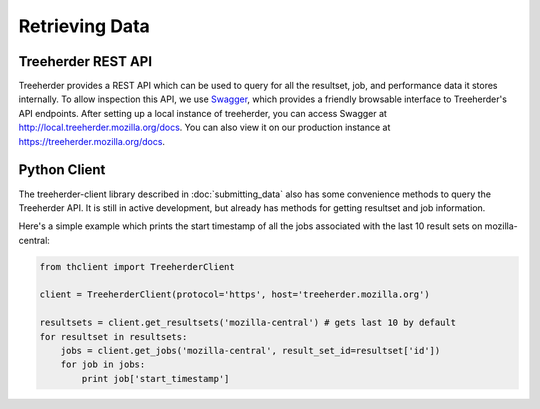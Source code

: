 Retrieving Data
===============

Treeherder REST API
-------------------

Treeherder provides a REST API which can be used to query for all the
resultset, job, and performance data it stores internally. To allow
inspection this API, we use Swagger_, which provides a friendly
browsable interface to Treeherder's API endpoints. After setting up a
local instance of treeherder, you can access Swagger at
http://local.treeherder.mozilla.org/docs. You can also view it on
our production instance at https://treeherder.mozilla.org/docs.

.. _Swagger: http://swagger.io/


Python Client
-------------

The treeherder-client library described in :doc:`submitting_data`
also has some convenience methods to query the Treeherder API. It is
still in active development, but already has methods for getting
resultset and job information.

Here's a simple example which prints the start timestamp of all the
jobs associated with the last 10 result sets on mozilla-central:

.. code-block:: python

    from thclient import TreeherderClient

    client = TreeherderClient(protocol='https', host='treeherder.mozilla.org')

    resultsets = client.get_resultsets('mozilla-central') # gets last 10 by default
    for resultset in resultsets:
        jobs = client.get_jobs('mozilla-central', result_set_id=resultset['id'])
        for job in jobs:
            print job['start_timestamp']
